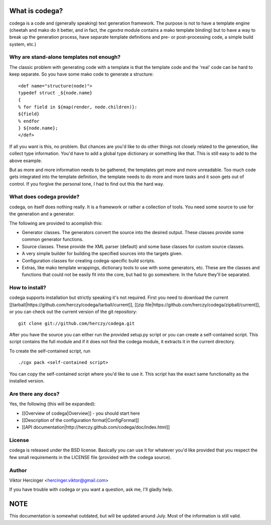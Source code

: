 What is codega?
===============

codega is a code and (generally speaking) text generation framework. The purpose is not to
have a template engine (cheetah and mako do it better, and in fact, the `cgextra` module
contains a mako template binding) but to have a way to break up the generation process, have
separate template definitions and pre- or post-processing code, a simple build system, etc.)

Why are stand-alone templates not enough?
-----------------------------------------

The classic problem with generating code with a template is that the template code and the
'real' code can be hard to keep separate. So you have some mako code to generate a structure:

::

    <def name="structure(node)">
    typedef struct _${node.name}
    {
    % for field in ${map(render, node.children)}:
    ${field}
    % endfor
    } ${node.name};
    </def>

If all you want is this, no problem. But chances are you'd like to do other things not closely
related to the generation, like collect type information. You'd have to add a global type
dictionary or something like that. This is still easy to add to the above example.

But as more and more information needs to be gathered, the templates get more and more unreadable.
Too much code gets integrated into the template definition, the template needs to do more and more
tasks and it soon gets out of control. If you forgive the personal tone, I had to find out this
the hard way.

What does codega provide?
-------------------------

codega, on itself does nothing really. It is a framework or rather a collection of tools.
You need some source to use for the generation and a generator.

The following are provided to acomplish this:

* Generator classes. The generators convert the source into the desired output. These
  classes provide some common generator functions.
* Source classes. These provide the XML parser (default) and some base classes for
  custom source classes.
* A very simple builder for building the specified sources into the targets given.
* Configuration classes for creating codega-specific build scripts.
* Extras, like mako template wrappings, dictionary tools to use with some generators, etc.
  These are the classes and functions that could not be easily fit into the core, but had
  to go somewhere. In the future they'll be separated.

How to install?
---------------

codega supports installation but strictly speaking it's not required. First you need to download
the current [[tarball|https://github.com/herczy/codega/tarball/current]],
[[zip file|https://github.com/herczy/codega/zipball/current]], or you can check out the current version
of the git repository:

::

    git clone git://github.com/herczy/codega.git

After you have the source you can either run the provided setup.py script or you can create a
self-contained script. This script contains the full module and if it does not find the codega
module, it extracts it in the current directory.

To create the self-contained script, run

::

    ./cgx pack <self-contained script>

You can copy the self-contained script where you'd like to use it. This script has the exact
same functionality as the installed version.

Are there any docs?
-------------------

Yes, the following (this will be expanded):

* [[Overview of codega|Overview]] - you should start here
* [[Description of the configuration format|ConfigFormat]]
* [[API documentation|http://herczy.github.com/codega/doc/index.html]]

License
-------

codega is released under the BSD license. Basically you can use it for whatever you'd like
provided that you respect the few small requirements in the LICENSE file (provided with
the codega source).

Author
------

Viktor Hercinger <hercinger.viktor@gmail.com>

If you have trouble with codega or you want a question, ask me, I'll gladly help.

NOTE
====

This documentation is somewhat outdated, but will be updated around July. Most of the information
is still valid.
